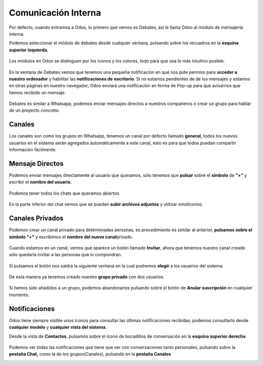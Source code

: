 .. _comunicacion-interna:


Comunicación Interna
#####################

Por defecto, cuando entramos a Odoo, lo primero que vemos es Debates,
así le llama Odoo al módulo de mensajería interna.

Podemos seleccionar el módulo de debates desde cualquier ventana,
pulsando sobre los recuadros en la **esquina superior izquierda.**

.. figure:: imagenes/debates_1.png
   :alt: 

Los módulos en Odoo se distinguen por los iconos y los colores, todo
para que sea lo más intuitivo posible.

.. figure:: imagenes/debates_2.png
   :alt: 

En la ventana de Debates vemos que tenemos una pequeña notificación en
que nos pide permiso para a\ **cceder a nuestro ordenador** y habilitar
las **notificaciones de** **escritorio**. Si no estamos pendientes de de
los mensajes y estamos en otras páginas en nuestro navegador, Odoo
enviará una notificación en forma de Pop-up para que avisarnos que hemos
recibido un mensaje.

.. figure:: imagenes/debates_3.png
   :alt: 

Debates es similar a Whatsapp, podemos enviar mensajes directos a
nuestros compañeros o crear un grupo para hablar de un proyecto
concreto.


Canales
*******

Los canales son como los grupos en Whatsapp, tenemos un canal por
defecto llamado **general,** todos los nuevos usuarios en el sistema
serán agregados automáticamente a este canal, esto es para que todos
puedan compartir información fácilmente.


Mensaje Directos
****************

Podemos enviar mensajes directamente al usuario que queramos, sólo
tenemos que **pulsar** sobre el **símbolo** de **"+"** y escribir el
**nombre del usuario.**

.. figure:: imagenes/canales_1.png
   :alt: 

Podemos tener todos los chats que queramos abiertos.

.. figure:: imagenes/canales_2.png
   :alt: 

En la parte inferior del chat vemos que se pueden **subir archivos
adjuntos** y utilizar emoticonos.

.. figure:: imagenes/canales_3.png
   :alt: 


Canales Privados
****************

Podemos crear un canal privado para determinadas personas, es
procedimiento es similar al anterior, **pulsamos sobre el símbolo "+"**
y escribimos el **nombre del nuevo canal**\ privado.

.. figure:: imagenes/canales_privados_1.png
   :alt: 

Cuando estamos en un canal, vemos que aparece un botón llamado
**Invitar**, ahora que tenemos nuestro canal creado sólo quedaría
invitar a las personas que lo compondrán.

.. figure:: imagenes/canales_privados_2.png
   :alt: 

Si pulsamos el botón nos saldrá la siguiente ventana en la cual podremos
**elegir** a los usuarios del sistema.

.. figure:: imagenes/canales_privados_3.png
   :alt:

De esta manera ya tenemos creado nuestro **grupo privado** con dos
usuarios.

.. figure:: imagenes/canales_privados_4.png

Si hemos sido añadidos a un grupo, podemos abandonarlos pulsando sobre
el botón de **Anular suscripción** en cualquier momento.

.. figure:: imagenes/canales_privados_5.png
   :alt: 


Notificaciones
**************

Odoo tiene siempre visible unos iconos para consultar las últimas
notificaciones recibidas, podemos consultarlo desde **cualquier modelo**
y **cualquier vista del sistema**.

Desde la vista de **Contactos**, pulsamos sobre el icono de bocadillos
de conversación en la **esquina superior derecha**

.. figure:: imagenes/notificaciones_1.png
   :alt: 

Podemos ver todas las notificaciones que tiene que ver con
conversaciones tanto personales, pulsando sobre la **pestaña Chat,**
como la de los grupos(Canales), pulsando en la **pestaña Canales**

|image0|\ |image1|

.. |image0| image:: imagenes/notificaciones_2.png
.. |image1| image:: imagenes/notificaciones_3.png
